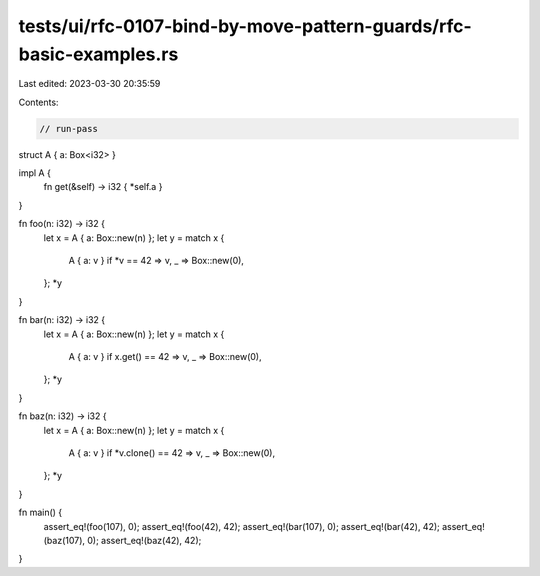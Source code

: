 tests/ui/rfc-0107-bind-by-move-pattern-guards/rfc-basic-examples.rs
===================================================================

Last edited: 2023-03-30 20:35:59

Contents:

.. code-block:: rs

    // run-pass

struct A { a: Box<i32> }

impl A {
    fn get(&self) -> i32 { *self.a }
}

fn foo(n: i32) -> i32 {
    let x = A { a: Box::new(n) };
    let y = match x {
        A { a: v } if *v == 42 => v,
        _ => Box::new(0),
    };
    *y
}

fn bar(n: i32) -> i32 {
    let x = A { a: Box::new(n) };
    let y = match x {
        A { a: v } if x.get() == 42 => v,
        _ => Box::new(0),
    };
    *y
}

fn baz(n: i32) -> i32 {
    let x = A { a: Box::new(n) };
    let y = match x {
        A { a: v } if *v.clone() == 42 => v,
        _ => Box::new(0),
    };
    *y
}

fn main() {
    assert_eq!(foo(107), 0);
    assert_eq!(foo(42), 42);
    assert_eq!(bar(107), 0);
    assert_eq!(bar(42), 42);
    assert_eq!(baz(107), 0);
    assert_eq!(baz(42), 42);
}


